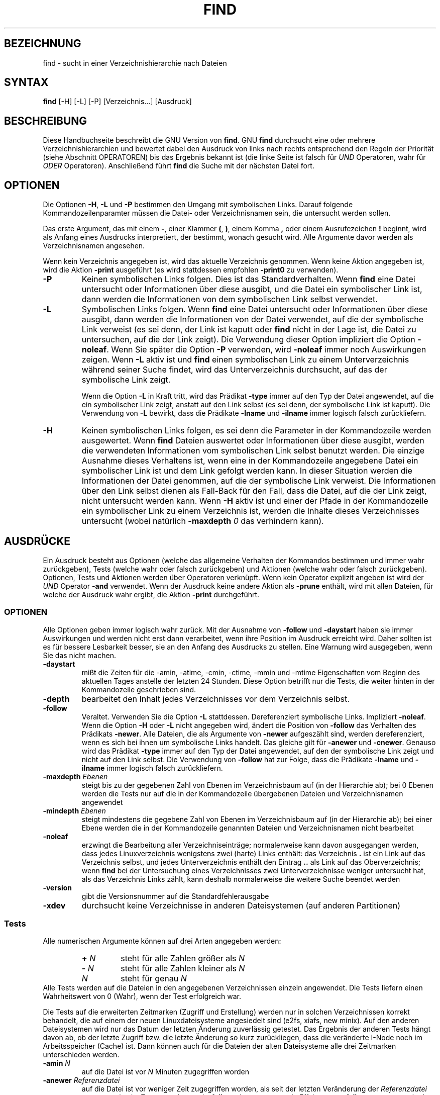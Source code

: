 .\"
.\"	Copyright 1993 Sebastian Hetze und der/die in der Sektion
.\"	AUTOR genannten Autor/Autoren
.\"
.\"	Dieser Text steht unter der GNU General Public License.
.\"	Er darf kopiert und verändert, korrigiert und verbessert werden.
.\"	Die Copyright und Lizenzbestimmung müssen allerdings erhalten
.\"	bleiben. Die Hinweise auf das LunetIX Linuxhandbuch, aus dem
.\"	dieser Text stammt, dürfen nicht entfernt werden.
.\"
.TH FIND 1 "1. Juli 1993" "LunetIX Linuxhandbuch" "Dienstprogramme für Benutzer"
.SH BEZEICHNUNG 
find \- sucht in einer Verzeichnishierarchie nach Dateien
.SH SYNTAX 
.B find
[\-H] [\-L] [\-P] [Verzeichnis...] [Ausdruck]
.SH BESCHREIBUNG
Diese Handbuchseite beschreibt die GNU Version von
.BR find .
GNU
.B find
durchsucht eine oder mehrere
Verzeichnishierarchien und bewertet dabei
den Ausdruck von links nach rechts
entsprechend den Regeln der Priorität
(siehe Abschnitt OPERATOREN)
bis das Ergebnis bekannt ist
(die linke Seite ist falsch für \fIUND\fR Operatoren,
wahr für \fIODER\fR Operatoren).
Anschließend führt
.B find
die Suche mit der nächsten Datei fort.

.SH OPTIONEN
Die Optionen
.BR \-H ", " \-L " und " \-P
bestimmen den Umgang mit symbolischen Links.
Darauf folgende Kommandozeilenparamter
müssen die Datei\- oder Verzeichnisnamen sein,
die untersucht werden sollen.
.PP
Das erste Argument, das mit einem
.BR \- ", einer Klammer " ( ", " ) ", einem Komma " ,
.RB "oder einem Ausrufezeichen " !
beginnt, wird als Anfang eines Ausdrucks interpretiert, der
bestimmt, wonach gesucht wird.  Alle
Argumente davor werden als Verzeichnisnamen angesehen.
.PP
Wenn kein Verzeichnis angegeben ist, wird das aktuelle Verzeichnis genommen.
Wenn keine Aktion angegeben ist, wird die Aktion
.B \-print
ausgeführt (es wird stattdessen empfohlen
.B \-print0
zu verwenden).
.TP
.B \-P
Keinen symbolischen Links folgen.
Dies ist das Standardverhalten.
Wenn
.B find
eine Datei untersucht oder Informationen über diese ausgibt,
und die Datei ein symbolischer Link ist, dann werden die Informationen
von dem symbolischen Link selbst verwendet.
.TP
.B \-L
Symbolischen Links folgen.
Wenn
.B find
eine Datei untersucht
oder Informationen über diese ausgibt, 
dann werden die Informationen von der Datei verwendet,
auf die der symbolische Link verweist
(es sei denn, der Link ist kaputt oder
.B find
nicht in der Lage ist, die Datei zu untersuchen, auf die der Link
zeigt).
Die Verwendung dieser Option impliziert die Option
.BR \-noleaf .
Wenn Sie später die Option
.B \-P
verwenden, wird
.B \-noleaf
immer noch Auswirkungen zeigen.  Wenn
.B \-L
aktiv ist und
.B find
einen symbolischen Link zu einem Unterverzeichnis während seiner Suche
findet, wird das Unterverzeichnis durchsucht, auf das der symbolische
Link zeigt.
.IP
Wenn die Option
.B \-L
in Kraft tritt, wird das Prädikat
.B \-type
immer auf den Typ der Datei angewendet, auf die ein symbolischer Link
zeigt, anstatt auf den Link selbst (es sei denn, der symbolische Link
ist kaputt).  Die Verwendung von
.B \-L
bewirkt, dass die Prädikate
.BR \-lname " und " \-ilname
immer logisch falsch zurückliefern.

.TP
.B \-H
Keinen symbolischen Links folgen, es sei denn die Parameter in der
Kommandozeile werden ausgewertet.  Wenn
.B find
Dateien auswertet oder Informationen über diese ausgibt, werden die
verwendeten Informationen vom symbolischen Link selbst benutzt
werden.  Die einzige Ausnahme dieses Verhaltens ist, wenn eine in der
Kommandozeile angegebene Datei ein symbolischer Link ist und dem Link
gefolgt werden kann.  In dieser Situation werden die Informationen der
Datei genommen, auf die der symbolische Link verweist.  Die
Informationen über den Link selbst dienen als Fall-Back für den Fall,
dass die Datei, auf die der Link zeigt, nicht untersucht werden kann.
Wenn
.B \-H
aktiv ist und einer der Pfade in der Kommandozeile ein symbolischer
Link zu einem Verzeichnis ist, werden die Inhalte dieses Verzeichnisses
untersucht (wobei natürlich
.BI \-maxdepth " 0"
das verhindern kann).
.SH AUSDRÜCKE
.PP
Ein Ausdruck besteht aus Optionen
(welche das allgemeine Verhalten der Kommandos bestimmen
und immer wahr zurückgeben),
Tests (welche wahr oder falsch zurückgeben)
und Aktionen (welche wahr oder falsch zurückgeben).
Optionen, Tests und Aktionen
werden über Operatoren verknüpft.
Wenn kein Operator explizit angeben ist
wird der \fIUND\fR\ Operator
.B \-and
verwendet. 
Wenn der Ausdruck keine andere Aktion
als
.B \-prune
enthält, wird mit allen Dateien,
für welche der Ausdruck wahr ergibt,
die Aktion
.B \-print
durchgeführt.

.SS OPTIONEN
.P
Alle Optionen geben immer logisch wahr zurück.  Mit der Ausnahme von
.B \-follow
und
.B \-daystart
haben sie immer Auswirkungen und werden nicht erst dann verarbeitet,
wenn ihre Position im Ausdruck erreicht wird.  Daher sollten ist es
für bessere Lesbarkeit besser, sie an den Anfang des Ausdrucks zu
stellen.  Eine Warnung wird ausgegeben, wenn Sie das nicht machen.
.TP
.B \-daystart
mißt die Zeiten für die -amin, -atime, -cmin, -ctime, -mmin und -mtime
Eigenschaften vom Beginn des aktuellen Tages anstelle der letzten 24
Stunden.  Diese Option betrifft nur die Tests, die weiter hinten in
der Kommandozeile geschrieben sind.
.TP
.B \-depth
bearbeitet den Inhalt jedes Verzeichnisses vor dem Verzeichnis selbst.
.TP
.B \-follow
Veraltet.  Verwenden Sie die Option
.B \-L
stattdessen.  Dereferenziert symbolische Links.  Impliziert
.BR \-noleaf .
Wenn die Option
.BR \-H " oder " \-L
nicht angegeben wird, ändert die Position von 
.B \-follow
das Verhalten des Prädikats
.BR \-newer .
Alle Dateien, die als Argumente von
.B \-newer
aufgeszählt sind, werden dereferenziert, wenn es sich bei ihnen um
symbolische Links handelt.  Das gleiche gilt für
.BR \-anewer " und " \-cnewer .
Genauso wird das Prädikat
.B \-type
immer auf den Typ der Datei angewendet, auf den der symbolische Link
zeigt und nicht auf den Link selbst.  Die Verwendung von
.B \-follow
hat zur Folge, dass die Prädikate
.BR \-lname " und " \-ilname
immer logisch falsch zurückliefern.
.TP
.BI \-maxdepth " Ebenen"
steigt bis zu der gegebenen
Zahl von Ebenen im Verzeichnisbaum auf (in der Hierarchie ab); bei 0
Ebenen werden die Tests nur auf die in der Kommandozeile übergebenen
Dateien und Verzeichnisnamen angewendet
.TP
.BI \-mindepth " Ebenen"
steigt mindestens die gegebene Zahl von Ebenen im Verzeichnisbaum auf
(in der Hierarchie ab); bei einer Ebene werden die in der Kommandozeile
genannten Dateien und Verzeichnisnamen nicht bearbeitet
.TP
.B \-noleaf
erzwingt die Bearbeitung aller Verzeichniseinträge; normalerweise kann
davon ausgegangen werden, dass jedes Linuxverzeichnis wenigstens zwei
(harte) Links enthält: das Verzeichnis
.B .
ist ein Link auf das Verzeichnis selbst, und jedes Unterverzeichnis
enthält den Eintrag
.B ..
als Link auf das Oberverzeichnis; wenn
.B find
bei der Untersuchung eines Verzeichnisses zwei Unterverzeichnisse weniger
untersucht hat, als das Verzeichnis Links zählt, kann deshalb
normalerweise die weitere Suche beendet werden
.TP
.B \-version
gibt die Versionsnummer auf die Standardfehlerausgabe
.TP
.B \-xdev
durchsucht keine Verzeichnisse in anderen Dateisystemen
(auf anderen Partitionen)

.SS Tests
Alle numerischen Argumente können auf drei Arten angegeben werden:
.RS
.TP
.BI + " N"
.RI "steht für alle Zahlen größer als " N
.TP
.BI \- " N"
.RI "steht für alle Zahlen kleiner als " N
.TP
.I N
.RI "steht für genau " N 
.RE
Alle Tests werden auf die Dateien in den angegebenen Verzeichnissen
einzeln angewendet.  Die Tests liefern einen Wahrheitswert von 0
(Wahr), wenn der Test erfolgreich war.
.PP
Die Tests auf die erweiterten Zeitmarken (Zugriff und Erstellung)
werden nur in solchen Verzeichnissen korrekt behandelt, die auf einem
der neuen Linuxdateisysteme angesiedelt sind (e2fs, xiafs, new minix).
Auf den anderen Dateisystemen wird nur das Datum der letzten Änderung
zuverlässig getestet. Das Ergebnis der anderen Tests hängt davon ab,
ob der letzte Zugriff bzw. die letzte Änderung so kurz zurückliegen,
dass die veränderte I-Node noch im Arbeitsspeicher (Cache) ist. Dann
können auch für die Dateien der alten Dateisysteme alle drei Zeitmarken
unterschieden werden.
.TP
.BI \-amin " N"
.RI "auf die Datei ist vor " N " Minuten zugegriffen worden"
.TP
.BI \-anewer " Referenzdatei"
auf die Datei ist vor weniger Zeit zugegriffen worden, als seit der
letzten Veränderung der
.I Referenzdatei
vergangen ist; im Zusammenhang mit
.BR \-follow " tritt " \-anewer " nur in Effekt, wenn " \-follow " vor"
.BR \-anewer " in der Kommandozeile steht"
.TP
.BI \-atime " N"
auf die Datei ist vor
.IR N *24
Stunden zugegriffen worden
.TP
.BI \-cmin " N"
.RI "der Status der Datei wurde vor " N " Minuten geändert"
.TP
.BI \-cnewer " Referenzdatei"
der Status der Datei wurde vor weniger Zeit verändert, als seit der
letzten Veränderung der
.I Referenzdatei
vergangen ist; zusammen mit
.BR \-follow " tritt " \-cnewer " nur in Effekt, wenn " \-follow " vor "
.BR \-cnewer " in der Kommandozeile steht"
.TP
.BI \-ctime " N"
.RI "der Dateistatus wurde vor " N "*24 Stunden geändert"
.TP
.B \-empty
die reguläre Datei oder das Verzeichnis ist leer
.TP
.B \-false
ist immer falsch
.TP
.BI \-fstype " Typ"
die Datei ist in einem Dateisystem vom angegebenen
.IR Typ "; unter anderem werden
.BR minix ", " msdos ", " ext " und " proc " erkannt"
.TP
.BI \-gid " N"
.RI "die Datei gehört der Gruppe mit der Kennzahl " N
.TP
.BI \-group " Name"
.RI "die Datei gehört der Gruppe " Name
.TP
.BI \-iname " Muster"
Funktioniert genauso wie
.BR \-name
ohne jedoch Groß\- und Kleinschreibung zu berücksichtigen.
Zum Beispiel werden die Muster 'fo*' und 'F??' beide
die Dateien 'Foo', 'FOO', 'foo', fOo' usw. finden.
In diesen Mustern können auch Dateinamen mit einem Punkt am Anfang
von einem * erfasst werden. Dieses Verhalten ist anders als bei der
Wildcard-Auflösung der Shell.
Daher wird
.B find \-name *bar
auch Dateien wie '.foo-bar' finden.
Bitte beachten Sie, dass Sie die Muster mit Anführungszeichen umschließen,
ansonsten werden sämtliche Wildcardszeichen bereits von der Shell expandiert.
.TP
.BI \-inum " IN"
.RI "die Datei belegt die Inode mit der Nummer " N
.TP
.BI \-links " N"
.RI "die Datei hat " N " (harte) Links"
.TP
.BI \-lname " Muster"
die Datei ist ein symbolischer Link auf eine Datei oder ein Verzeichnis
mit einem zum
.IR Muster " passenden Namen"
.TP
.BI \-mmin " N"
.RI "der Inhalt der Datei wurde vor " N " Minuten verändert"
.TP
.BI \-mtime " N"
.RI "der Inhalt der Datei wurde vor " N "*24 Stunden verändert"
.TP
.BI \-name " Muster"
.RI "der Name der Datei passt zu dem " Muster
.TP
.BI \-newer " Referenzdatei"
die Datei ist später verändert worden als die
.IR Referenzdatei "; zusammen mit " \-follow " tritt " \-newer " nur in"
.RB "Effekt, wenn " \-follow " vor " \-newer " in der Kommandozeile steht"
.TP
.B \-nouser
die Datei gehört keinem im System eingetragenen Benutzer
.TP
.B \-nogroup
die Datei gehört keiner im System angemeldeten Gruppe
.TP
.BI \-path " Muster"
.RI "der Pfadname der Datei passt zum " Muster"
.TP
.BI \-perm " Modus"
die Zugriffsrechte auf die Datei entsprechen exakt dem
.IR Modus "; der " Modus " kann als Oktalzahl oder mit den bei"
.BR chmod (1)
beschriebenen Kennungen beschrieben werden, die Kennungen werden auf Modus
.BR 000 bezogen
.TP
.BI "\-perm -" Modus
.RI "(mindestens) die Zugriffsrechte für den " Modus " sind gesetzt"
.TP
.BI "\-perm +" Modus
.RI "die Zugriffsrechte entsprechen höchstens dem " Modus
(oder sind weiter eingeschränkt)
.TP
.BI \-regex " Muster"
.RI "der Pfadname passt zu dem regulären Ausdruck " Muster
.TP
.BI \-size " N" [bckw]
die Datei belegt
.I N
Datenblöcke zu 512 Bytes, bzw. N Bytes, N 2-Byte-Wörtern und N Kilobytes mit
nachgestelltem
.BR c , " w" " oder " k .
Nachgestelltes \fBb\fR entspricht der Standardvorgabe von 512-Byte-Blöcken.
.TP
.B \-true
ist immer wahr
.TP
.BI \-type " C"
.RI "die Datei ist vom Typ " C "; folgende Typen werden unterschieden:"
.RS
.TP
.B b
gepufferte Gerätedatei für ein blockorientiertes Gerät
.TP
.B c
ungepufferte Gerätedatei für ein zeichenorientiertes Gerät
.TP
.B d
Verzeichnis
.TP
.B p
benannte Pipeline (FiFo)
.TP
.B f
normale Datei
.TP
.B l
symbolischer Link
.TP
.B s
Socket
.RE
.TP
.BI \-uid " N"
.RI "die Kennziffer des Eigentümers ist " N
.TP
.BI \-used " N"
.RI "auf die Datei ist " N " Tage nach der letzten Änderung zugegriffen worden"
.TP
.BI \-user " Name"
.RI "die Datei gehört dem Anwender " Name
.TP
.BI \-xtype " C"
.RB "das gleiche wie " \-type
für alle Dateien, die keine symbolischen Links sind; wenn die Datei ein
symbolischer Link ist und die Option
.B \-follow
nicht gesetzt ist, wird die Datei, auf die der Link zeigt, auf den Typ C
geprüft; wenn die Option
.B \-follow
gesetzt ist, ist der Test wahr, wenn C =
.BR l " ist"

.SS Aktionen
.TP
.BI \-exec " Kommando;"
führt das
.I Kommando
aus; die Aktion ist wahr, wenn das Kommando einen Status von Null liefert;
alle auf den Kommandonamen folgenden Argumente bis zu einem Semikolon
.B ;
werden als Kommandozeilenargumente für das Kommando interpretiert; das
Semikolon kann nicht weggelassen werden, und es muss durch mindestens ein
Whitespace von der letzten Option getrennt werden; die Konstruktion
.B {}
wird durch den Pfadnamen der Datei ersetzt; die Klammern und das Semikolon
müssen in der Kommandozeile für
.B find
quotiert werden, damit sie nicht von der Shell bearbeitet werden
.TP
.BI \-fprint " Ausgabedatei"
schreibt den Pfadnamen der getesteten Datei in die
.IR Ausgabedatei ;
wenn die Ausgabedatei nicht existiert, wird sie erzeugt, sonst wird sie
erweitert; die Standardausgabe und die Standardfehlerausgabe werden als
.BR /dev/stdout " und " /dev/stderr " angesprochen"
.TP
.BI \-fprint0 " Ausgabedatei"
schreibt den Namen der getesteten Datei in die
.I Ausgabedatei
und schließt die Ausgabe mit einem Nullbyte ab, wie
.B \-print0
.TP
.BI \-fprintf " Ausgabedatei Format"
schreibt den Namen der getesteten Datei in die
.IR Ausgabedatei " und benutzt dabei das " Format " mit Sonderzeichen wie bei"
.B printf
.TP
.BI \-ok " Kommando;"
.RB "wie " \-exec ,
vor der Ausführung des Kommandos wird aber noch eine Bestätigung erwartet;
.RB "nur eine Eingabe, die mit einem " B " oder einem " y
beginnt, führt zur Ausführung des Kommandos
.TP
.B \-print
gibt den vollständigen Pfadnamen der getesteten Datei auf die Standardausgabe
.TP
.B \-print0
gibt den Pfadnamen der getesteten Datei, von einem Nullbyte abgeschlossen,
auf die Standardausgabe; auf diese Weise können auch Pfadnamen korrekt
weiterverarbeitet werden, die ein Zeilenende enthalten
.TP
.BI \-printf " Format"
gibt für die getestete Datei die Zeichenkette
.I Format
auf der Standardausgabe aus; Format kann verschiedene Sonderzeichen und
.RB "Platzhalter enthalten, die von " find " bearbeitet werden:"
.RS
.TP
\fB\\a\fR
Alarmton
.TP
\fB\\b\fR
Rückschritt
.TP
\fB\\c\fR
Abbruch der Ausgabe
.TP
\fB\\f\fR
Seitenvorschub
.TP
\fB\\n\fR
Zeilenvorschub
.TP
\fB\\r\fP
Wagenrücklauf
.TP
\fB\\t\fP
horizontaler Tabulator
.TP
\fB\\v\fP
vertikaler Tabulator
.TP
\fB\\\\\fR
der Backslash selbst
.RE
.PP
ein Backspace gefolgt von irgendeinem anderen Zeichen wird als normales Zeichen
interpretiert und einfach ausgegeben
.RS
.TP
.B %%
das Prozentzeichen selbst
.TP
.B %a
die Zeit des letzten Zugriffs auf die Datei, in dem Format der
.BR ctime " Funktion"
.TP
.BI %A " k"
die Zeit des letzten Zugriffs auf die Datei, in dem von
.I k
bestimmte Format; k hat dabei das gleiche Format wie der entsprechende
.RB "Parameter der " strftime " Funktion in C:"
.RS
.TP
.B @
Sekunden seit dem 1.1.1970 0 Uhr GMT
.TP
.B H
Stunde (00 bis 23)
.TP
.B I
Stunde (01 bis 12)
.TP
.B k
Stunde (0 bis 23)
.TP
.B l
Stunde (1 bis 12)
.TP
.B M
Minute (00 bis 59)
.TP
.B p
PM oder AM
.TP
.B r
Zeit, 12 Stunden (hh:mm:ss: AM/PM)
.TP
.B S
Sekunden (00 bis 61)
.TP
.B T
Zeit, 24 Stunden (hh:mm:ss)
.TP
.B X
Zeit (H:M:S)
.TP
.B Z
Zeitzone, oder nichts
.TP
.B a
abgekürzter Wochentag
.TP
.B A
ausgeschriebener Wochentag
.TP
.B b
abgekürzter Monatsname
.TP
.B B
ausgeschriebener Monatsname
.TP
.B c
Datum und Zeit
.TP
.B d
Tag im Monat
.TP
.B D
Datum (mm/dd/yy)
.TP
.B h
das gleiche wie \fBb\fP
.TP
.B j
der Tag im Jahr
.TP
.B m
die Zahl des Monats
.TP
.B U
die Nummer der Woche, Sonntag als erster Wochentag
.TP
.B w
die Zahl des Wochentags
.TP
.B W
die Nummer der Woche, Montag als erster Wochentag
.TP
.B x
Datum (mm/dd/yy)
.TP
.B y
die letzten beiden Stellen der Jahreszahl
.TP
.B Y
die Jahreszahl
.RE
.TP
.B %b
die Dateigröße in 512 Byte Blöcken (aufgerundet)
.TP
.B %c
das Datum der letzten Statusänderung im Format der C
.BR ctime " Funktion"
.TP
.BI %C k
das Datum der letzten Statusänderung im Format der
BR strftime " Funktion; Parameter wie oben"
.TP
.B %d
die Höhe der Datei im Verzeichnisbaum; Null bedeutet, dass die Datei
Kommandozeilenargument ist
.TP
.B %f
der Name der getesteten Datei, ohne Verzeichnisse
.TP
.B %g
der Gruppenname der getesteten Datei oder die
Kennzahl, wenn die Gruppe nicht eingetragen ist
.TP
.B %G
die Gruppenkennzahl
.TP
.B %h
die Verzeichnisnamen des Pfadnamen der getesteten Datei
.TP
.B %H
das Kommandozeilenargument (Test), mit dem die Datei gefunden wurde
.TP
.B %i
die Nummer der Inode der getesteten Datei
.TP
.B %k
die aufgerundete Größe der getesteten Datei in Kilobytes
.TP
.B %l
das Objekt, auf die ein symbolischer Link zeigt; leer, wenn die getestete Datei
kein symbolischer Link ist
.TP
.B %m
die Zugriffsrechte als Oktalzahl
.TP
.B %n
die Anzahl der harten Links auf die getestete Datei
.TP
.B %p
der Pfadname der Datei
.TP
.B %P
der Pfadname ohne das Kommandozeilenargument, mit dem die Datei gefunden
wurde
.TP
.B %s
die Größe der getesteten Datei in Bytes
.TP
.B %t
.RB "die Zeit der letzten Änderung, im " ctime " Format"
.TP
.BI %T k
.RB "die Zeit der letzten Änderung, im " strftime " Format (siehe oben)"
.TP
.B %u
der Name des Eigentümers der getesteten Datei oder die Kennzahl, wenn der
Benutzer nicht eingetragen ist
.TP
.B %U
die Benutzerkennzahl des Eigentümers der getesteten Datei
.RE
.TP
.B \-prune
wahr, wenn die Option
.B  \-depth
nicht angegeben ist; sonst falsch.  Wenn die Datei ein Verzeichnis ist,
wird nicht in dieses hinabgestiegen.
.br
falsch, wenn die Option
.B  \-depth
angegeben ist, hat keine Auswirkungen.
.TP
.B \-ls
zeigt das Verzeichnis in dem die getestete Datei gefunden wurde mit
.BR "ls \-dils " an

.SS Operatoren
Die Optionen, Tests und Aktionen können mit Operatoren verknüpft
werden. Die Bearbeitung erfolgt prinzipiell von links nach rechts.
.TP
.BI ( " Ausdruck " )
.RI "die Klammern fassen den " Ausdruck " zu einer Operation zusammen"
.TP
.BI ! " Ausdruck"
.RI "ist wahr, wenn der " Ausdruck " falsch ist"
.TP
.BI \-not " Ausdruck"
.RI "ist ebenfalls wahr, wenn der " Ausdruck " falsch ist"
.TP
.I "Ausdruck1 Ausdruck2"
UND Verknüpfung; wenn
.IR Ausdruck1 " wahr ist, wird " Ausdruck2 " bewertet (ausgeführt)"
.TP
.IB Ausdruck1 " -a " Ausdruck2
auch eine UND Verknüpfung
.TP
.IB Ausdruck1 " -and " Ausdruck2
auch eine UND Verknüpfung
.TP
.IB Ausdruck1 " -o " Ausdruck2
ODER Verknüpfung;
.IR Ausdruck2 " wird bewertet (ausgeführt), wenn " Ausdruck1 " falsch ist"
.TP
.IB Ausdruck1 " -or " Ausdruck2
auch eine ODER Verknüpfung
.TP
.IB Ausdruck1 " , "Ausdruck2
Liste; beide Ausdrücke werden immer bewertet (ausgeführt); der Wahrheitswert
des gesamten Ausdrucks entspricht dem von Ausdruck2

.SH "BEISPIELE"
.nf
.B find /tmp \-name core \-type f \-print | xargs /bin/rm -f

.fi
Finde Dateien mit dem Namen
.B core
in oder unterhalb des Verzeichnisses
.B /tmp
und lösche diese.
Achtung, diese Aktion schlägt fehl
falls die Dateinamen Zeilenvorschübe,
einfache oder doppelte Anführungszeichen
oder Leerzeichen enthalten.
.SH EXIT STATUS
Der Status von
.B find
ist Null, wenn alle Aktionen erfolgreich waren, im Fehlerfall ist der Status
größer als Null.
.SH "SIEHE AUCH"
das LunetIX Linuxhandbuch,
.BR locate (1),
.BR locatedb (5),
.BR updatedb (1),
.BR xargs (1),
.BR fnmatch (3),
.BR regex (7),
.BR stat (2),
.BR lstat (2),
.BR ls (1),
.BR printf (3),
.BR strftime (3),
.BR ctime (3),
\fBFinding Files\fP (on-line im Info-Dokument oder gedruckt),
.SH "HISTORY"
Seit findutils-4.2.2 stimmen Shell-Metazeichen ('*'. '?' oder '[]' zum
Beispiel), die in Muster für Dateinamen verwendet werden, einen
führenden '.', denn die Interpretation 126 von IEEE POSIX erfordert
dieses.
.SH AUTOREN
Eric Decker, David MacKenzie, Jay Plett und Tim Wood

